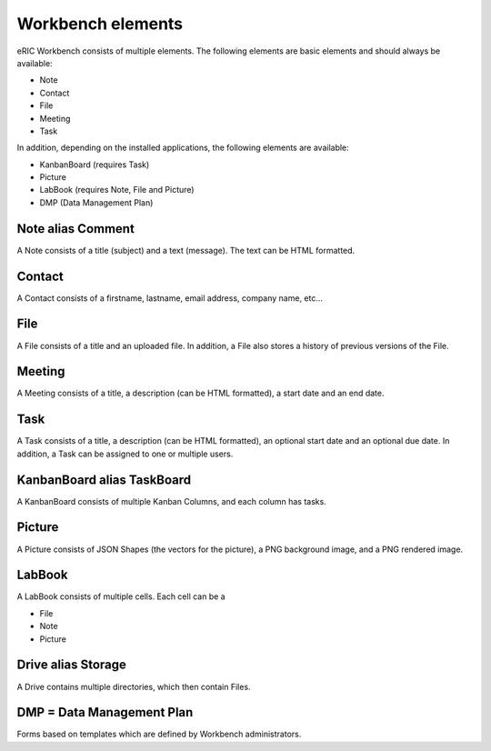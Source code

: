 Workbench elements
==================

eRIC Workbench consists of multiple elements. The following elements are basic elements and should always be available:

* Note
* Contact
* File
* Meeting
* Task

In addition, depending on the installed applications, the following elements are available:

* KanbanBoard (requires Task)
* Picture
* LabBook (requires Note, File and Picture)
* DMP (Data Management Plan)

Note alias Comment
------------------

A Note consists of a title (subject) and a text (message). The text can be HTML formatted.

Contact
-------

A Contact consists of a firstname, lastname, email address, company name, etc...

File
----

A File consists of a title and an uploaded file. In addition, a File also stores a history of previous versions of the File.

Meeting
-------

A Meeting consists of a title, a description (can be HTML formatted), a start date and an end date.

Task
----

A Task consists of a title, a description (can be HTML formatted), an optional start date and an optional due date.
In addition, a Task can be assigned to one or multiple users.

KanbanBoard alias TaskBoard
---------------------------

A KanbanBoard consists of multiple Kanban Columns, and each column has tasks.

Picture
-------

A Picture consists of JSON Shapes (the vectors for the picture), a PNG background image, and a PNG rendered image.

LabBook
-------

A LabBook consists of multiple cells. Each cell can be a

* File
* Note
* Picture

Drive alias Storage
-------------------

A Drive contains multiple directories, which then contain Files.

DMP = Data Management Plan
--------------------------

Forms based on templates which are defined by Workbench administrators.
